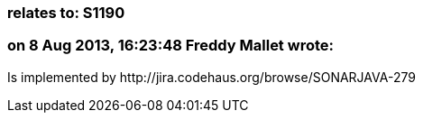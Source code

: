 === relates to: S1190

=== on 8 Aug 2013, 16:23:48 Freddy Mallet wrote:
Is implemented by \http://jira.codehaus.org/browse/SONARJAVA-279

